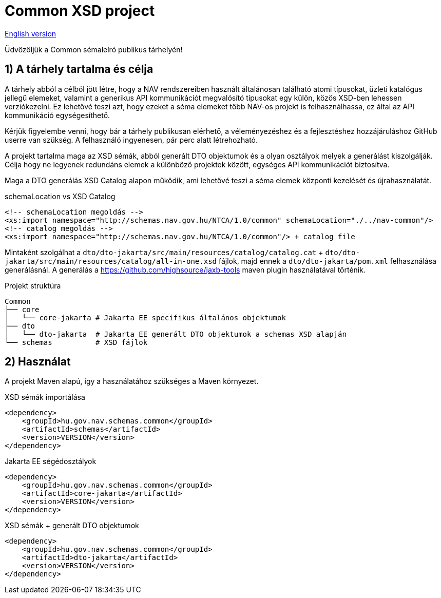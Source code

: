 = Common XSD project

link:README_en.adoc[English version]

Üdvözöljük a Common sémaleíró publikus tárhelyén!

== 1) A tárhely tartalma és célja

A tárhely abból a célból jött létre, hogy a NAV rendszereiben használt általánosan található atomi típusokat,
üzleti katalógus jellegű elemeket, valamint a generikus API kommunikációt megvalósító típusokat egy külön,
közös XSD-ben lehessen verziókezelni.
Ez lehetővé teszi azt, hogy ezeket a séma elemeket több NAV-os projekt is felhasználhassa,
ez által az API kommunikáció egységesíthető.

Kérjük figyelembe venni, hogy bár a tárhely publikusan elérhető,
a véleményezéshez és a fejlesztéshez hozzájáruláshoz GitHub userre van szükség.
A felhasználó ingyenesen, pár perc alatt létrehozható.

A projekt tartalma maga az XSD sémák, abból generált DTO objektumok és a olyan osztályok melyek a generálást kiszolgálják.
Célja hogy ne legyenek redundáns elemek a különböző projektek között, egységes API kommunikációt biztosítva.

Maga a DTO generálás XSD Catalog alapon működik, ami lehetővé teszi a séma elemek központi kezelését és újrahasználatát.

.schemaLocation vs XSD Catalog
[source, xml]
----
<!-- schemaLocation megoldás -->
<xs:import namespace="http://schemas.nav.gov.hu/NTCA/1.0/common" schemaLocation="./../nav-common"/>
<!-- catalog megoldás -->
<xs:import namespace="http://schemas.nav.gov.hu/NTCA/1.0/common"/> + catalog file
----
Mintaként szolgálhat a `dto/dto-jakarta/src/main/resources/catalog/catalog.cat` + `dto/dto-jakarta/src/main/resources/catalog/all-in-one.xsd` fájlok, majd ennek a `dto/dto-jakarta/pom.xml` felhasználása generálásnál.
A generálás a https://github.com/highsource/jaxb-tools maven plugin használatával történik.

.Projekt struktúra
[source, bash]
----
Common
├── core
│   └── core-jakarta # Jakarta EE specifikus általános objektumok
├── dto
│   └── dto-jakarta  # Jakarta EE generált DTO objektumok a schemas XSD alapján
└── schemas          # XSD fájlok
----

== 2) Használat

A projekt Maven alapú, így a használatához szükséges a Maven környezet.

.XSD sémák importálása
[source, xml]
----
<dependency>
    <groupId>hu.gov.nav.schemas.common</groupId>
    <artifactId>schemas</artifactId>
    <version>VERSION</version>
</dependency>
----

.Jakarta EE ségédosztályok
[source, xml]
----
<dependency>
    <groupId>hu.gov.nav.schemas.common</groupId>
    <artifactId>core-jakarta</artifactId>
    <version>VERSION</version>
</dependency>
----

.XSD sémák + generált DTO objektumok
[source, xml]
----
<dependency>
    <groupId>hu.gov.nav.schemas.common</groupId>
    <artifactId>dto-jakarta</artifactId>
    <version>VERSION</version>
</dependency>
----
